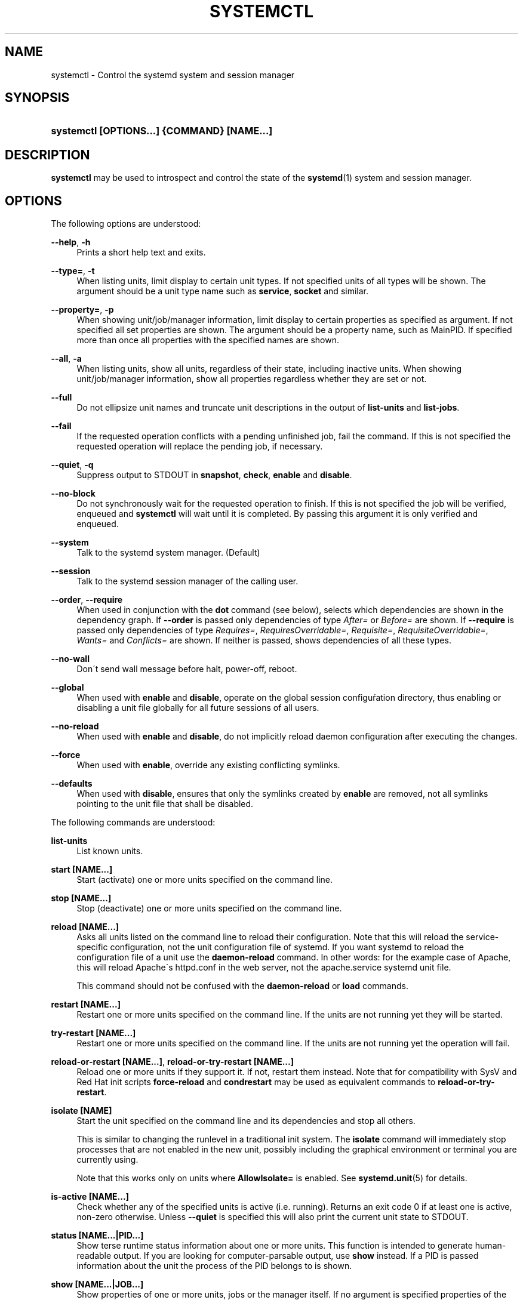 '\" t
.\"     Title: systemctl
.\"    Author: Lennart Poettering <lennart@poettering.net>
.\" Generator: DocBook XSL Stylesheets v1.75.2 <http://docbook.sf.net/>
.\"      Date: 10/07/2010
.\"    Manual: systemctl
.\"    Source: systemd
.\"  Language: English
.\"
.TH "SYSTEMCTL" "1" "10/07/2010" "systemd" "systemctl"
.\" -----------------------------------------------------------------
.\" * set default formatting
.\" -----------------------------------------------------------------
.\" disable hyphenation
.nh
.\" disable justification (adjust text to left margin only)
.ad l
.\" -----------------------------------------------------------------
.\" * MAIN CONTENT STARTS HERE *
.\" -----------------------------------------------------------------
.SH "NAME"
systemctl \- Control the systemd system and session manager
.SH "SYNOPSIS"
.HP \w'\fBsystemctl\ \fR\fB[OPTIONS...]\fR\fB\ \fR\fB{COMMAND}\fR\fB\ \fR\fB[NAME...]\fR\ 'u
\fBsystemctl \fR\fB[OPTIONS...]\fR\fB \fR\fB{COMMAND}\fR\fB \fR\fB[NAME...]\fR
.SH "DESCRIPTION"
.PP
\fBsystemctl\fR
may be used to introspect and control the state of the
\fBsystemd\fR(1)
system and session manager\&.
.SH "OPTIONS"
.PP
The following options are understood:
.PP
\fB\-\-help\fR, \fB\-h\fR
.RS 4
Prints a short help text and exits\&.
.RE
.PP
\fB\-\-type=\fR, \fB\-t\fR
.RS 4
When listing units, limit display to certain unit types\&. If not specified units of all types will be shown\&. The argument should be a unit type name such as
\fBservice\fR,
\fBsocket\fR
and similar\&.
.RE
.PP
\fB\-\-property=\fR, \fB\-p\fR
.RS 4
When showing unit/job/manager information, limit display to certain properties as specified as argument\&. If not specified all set properties are shown\&. The argument should be a property name, such as
MainPID\&. If specified more than once all properties with the specified names are shown\&.
.RE
.PP
\fB\-\-all\fR, \fB\-a\fR
.RS 4
When listing units, show all units, regardless of their state, including inactive units\&. When showing unit/job/manager information, show all properties regardless whether they are set or not\&.
.RE
.PP
\fB\-\-full\fR
.RS 4
Do not ellipsize unit names and truncate unit descriptions in the output of
\fBlist\-units\fR
and
\fBlist\-jobs\fR\&.
.RE
.PP
\fB\-\-fail\fR
.RS 4
If the requested operation conflicts with a pending unfinished job, fail the command\&. If this is not specified the requested operation will replace the pending job, if necessary\&.
.RE
.PP
\fB\-\-quiet\fR, \fB\-q\fR
.RS 4
Suppress output to STDOUT in
\fBsnapshot\fR,
\fBcheck\fR,
\fBenable\fR
and
\fBdisable\fR\&.
.RE
.PP
\fB\-\-no\-block\fR
.RS 4
Do not synchronously wait for the requested operation to finish\&. If this is not specified the job will be verified, enqueued and
\fBsystemctl\fR
will wait until it is completed\&. By passing this argument it is only verified and enqueued\&.
.RE
.PP
\fB\-\-system\fR
.RS 4
Talk to the systemd system manager\&. (Default)
.RE
.PP
\fB\-\-session\fR
.RS 4
Talk to the systemd session manager of the calling user\&.
.RE
.PP
\fB\-\-order\fR, \fB\-\-require\fR
.RS 4
When used in conjunction with the
\fBdot\fR
command (see below), selects which dependencies are shown in the dependency graph\&. If
\fB\-\-order\fR
is passed only dependencies of type
\fIAfter=\fR
or
\fIBefore=\fR
are shown\&. If
\fB\-\-require\fR
is passed only dependencies of type
\fIRequires=\fR,
\fIRequiresOverridable=\fR,
\fIRequisite=\fR,
\fIRequisiteOverridable=\fR,
\fIWants=\fR
and
\fIConflicts=\fR
are shown\&. If neither is passed, shows dependencies of all these types\&.
.RE
.PP
\fB\-\-no\-wall\fR
.RS 4
Don\'t send wall message before halt, power\-off, reboot\&.
.RE
.PP
\fB\-\-global\fR
.RS 4
When used with
\fBenable\fR
and
\fBdisable\fR, operate on the global session configuŕation directory, thus enabling or disabling a unit file globally for all future sessions of all users\&.
.RE
.PP
\fB\-\-no\-reload\fR
.RS 4
When used with
\fBenable\fR
and
\fBdisable\fR, do not implicitly reload daemon configuration after executing the changes\&.
.RE
.PP
\fB\-\-force\fR
.RS 4
When used with
\fBenable\fR, override any existing conflicting symlinks\&.
.RE
.PP
\fB\-\-defaults\fR
.RS 4
When used with
\fBdisable\fR, ensures that only the symlinks created by
\fBenable\fR
are removed, not all symlinks pointing to the unit file that shall be disabled\&.
.RE
.PP
The following commands are understood:
.PP
\fBlist\-units\fR
.RS 4
List known units\&.
.RE
.PP
\fBstart [NAME\&.\&.\&.]\fR
.RS 4
Start (activate) one or more units specified on the command line\&.
.RE
.PP
\fBstop [NAME\&.\&.\&.]\fR
.RS 4
Stop (deactivate) one or more units specified on the command line\&.
.RE
.PP
\fBreload [NAME\&.\&.\&.]\fR
.RS 4
Asks all units listed on the command line to reload their configuration\&. Note that this will reload the service\-specific configuration, not the unit configuration file of systemd\&. If you want systemd to reload the configuration file of a unit use the
\fBdaemon\-reload\fR
command\&. In other words: for the example case of Apache, this will reload Apache\'s
httpd\&.conf
in the web server, not the
apache\&.service
systemd unit file\&.
.sp
This command should not be confused with the
\fBdaemon\-reload\fR
or
\fBload\fR
commands\&.
.RE
.PP
\fBrestart [NAME\&.\&.\&.]\fR
.RS 4
Restart one or more units specified on the command line\&. If the units are not running yet they will be started\&.
.RE
.PP
\fBtry\-restart [NAME\&.\&.\&.]\fR
.RS 4
Restart one or more units specified on the command line\&. If the units are not running yet the operation will fail\&.
.RE
.PP
\fBreload\-or\-restart [NAME\&.\&.\&.]\fR, \fBreload\-or\-try\-restart [NAME\&.\&.\&.]\fR
.RS 4
Reload one or more units if they support it\&. If not, restart them instead\&. Note that for compatibility with SysV and Red Hat init scripts
\fBforce\-reload\fR
and
\fBcondrestart\fR
may be used as equivalent commands to
\fBreload\-or\-try\-restart\fR\&.
.RE
.PP
\fBisolate [NAME]\fR
.RS 4
Start the unit specified on the command line and its dependencies and stop all others\&.
.sp
This is similar to changing the runlevel in a traditional init system\&. The
\fBisolate\fR
command will immediately stop processes that are not enabled in the new unit, possibly including the graphical environment or terminal you are currently using\&.
.sp
Note that this works only on units where
\fBAllowIsolate=\fR
is enabled\&. See
\fBsystemd.unit\fR(5)
for details\&.
.RE
.PP
\fBis\-active [NAME\&.\&.\&.]\fR
.RS 4
Check whether any of the specified units is active (i\&.e\&. running)\&. Returns an exit code 0 if at least one is active, non\-zero otherwise\&. Unless
\fB\-\-quiet\fR
is specified this will also print the current unit state to STDOUT\&.
.RE
.PP
\fBstatus [NAME\&.\&.\&.|PID\&.\&.\&.]\fR
.RS 4
Show terse runtime status information about one or more units\&. This function is intended to generate human\-readable output\&. If you are looking for computer\-parsable output, use
\fBshow\fR
instead\&. If a PID is passed information about the unit the process of the PID belongs to is shown\&.
.RE
.PP
\fBshow [NAME\&.\&.\&.|JOB\&.\&.\&.]\fR
.RS 4
Show properties of one or more units, jobs or the manager itself\&. If no argument is specified properties of the manager will be shown\&. If a unit name is specified properties of the unit is shown, and if a job id is specified properties of the job is shown\&. By default, empty properties are suppressed\&. Use
\fB\-\-all\fR
to show those too\&. To select specific properties to show use
\fB\-\-property=\fR\&. This command is intended to be used whenever computer\-parsable output is required\&. Use
\fBstatus\fR
if you are looking for formatted human\-readable output\&.
.RE
.PP
\fBreset\-failed [NAME\&.\&.\&.]\fR
.RS 4
Reset the \'failed\' state of the specified units, or if no unit name is passed of all units\&. When a unit fails in some way (i\&.e\&. process exiting with non\-zero error code, terminating abnormally or timing out) it will automatically enter the \'failed\' state and its exit code and status is recorded for introspection by the administrator until the service is restarted or reset with this command\&.
.RE
.PP
\fBenable [NAME\&.\&.\&.]\fR
.RS 4
Enable one or more unit files, as specified on the command line\&. This will create a number of symlinks as encoded in the
[Install]
sections of the unit files\&. After the symlinks have been created the systemd configuration is reloaded (in a way that is equivalent to
\fBdaemon\-reload\fR) to ensure the changes are taken into account immediately\&. Note that this does not have the effect that any of the units enabled are also started at the same time\&. If this is desired a separate
\fBstart\fR
command must be invoked for the unit\&.
.sp
This command will print the actions executed\&. This output may be suppressed by passing
\fB\-\-quiet\fR\&.
.sp
Note that this operation creates only the suggested symlinks for the units\&. While this command is the recommended way to manipulate the unit configuration directory, the administrator is free to make additional changes manually, by placing or removing symlinks in the directory\&. This is particular useful to create configurations that deviate from the suggested default installation\&. In this case the administrator must make sure to invoke
\fBdaemon\-reload\fR
manually as necessary, to ensure his changes are taken into account\&.
.sp
Enabling units should not be confused with starting (activating) units, as done by the
\fBstart\fR
command\&. Enabling and starting units is orthogonal: units may be enabled without being started and started without being enabled\&. Enabling simply hooks the unit into various suggested places (for example, so that the unit is automatically started on boot or when a particular kind of hardware is plugged in)\&. Starting actually spawns the daemon process (in case of service units), or binds the socket (in case of socket units), and so on\&.
.sp
Depending on whether
\fB\-\-system\fR,
\fB\-\-session\fR
or
\fB\-\-global\fR
is specified this enables the unit for the system, for sessions of the calling user only or for all future session of all users\&. Note that in the latter case no systemd daemon configuration is reloaded\&.
.RE
.PP
\fBdisable [NAME\&.\&.\&.]\fR
.RS 4
Disables one or more units\&. This removes all symlinks to the specified unit files from the unit configuration directory, and hence undoes the changes made by
\fBenable\fR\&. Note however that this by default removes all symlinks to the unit files (i\&.e\&. including manual additions), not just those actually created by
\fBenable\fR\&. If only the symlinks that are suggested by default shall be removed, pass
\fB\-\-defaults\fR\&. This implicitly reloads the systemd daemon configuration after completing the disabling of the units\&. Note that this command does not implicitly stop the units that is being disabled\&. If this is desired an additional
\fBstop\fRcommand should be executed afterwards\&.
.sp
This command will print the actions executed\&. This output may be suppressed by passing
\fB\-\-quiet\fR\&.
.PP
This command honours
\fB\-\-system\fR,
\fB\-\-session\fR,
\fB\-\-global\fR
in a similar way as
\fBenable\fR\&.
.RE
.PP
\fBis\-enabled [NAME\&.\&.\&.]\fR
.RS 4
Checks whether any of the specified unit files is enabled (as with
\fBenable\fR)\&. Returns an exit code of 0 if at least one is enabled, non\-zero otherwise\&.
.RE
.PP
\fBload [NAME\&.\&.\&.]\fR
.RS 4
Load one or more units specified on the command line\&. This will simply load their configuration from disk, but not start them\&. To start them you need to use the
\fBstart\fR
command which will implicitly load a unit that has not been loaded yet\&. Note that systemd garbage collects loaded units that are not active or referenced by an active unit\&. This means that units loaded this way will usually not stay loaded for long\&. Also note that this command cannot be used to reload unit configuration\&. Use the
\fBdaemon\-reload\fR
command for that\&. All in all, this command is of little use except for debugging\&.
.sp
This command should not be confused with the
\fBdaemon\-reload\fR
or
\fBreload\fR
commands\&.
.RE
.PP
\fBlist\-jobs\fR
.RS 4
List jobs that are in progress\&.
.RE
.PP
\fBcancel [JOB\&.\&.\&.]\fR
.RS 4
Cancel one or more jobs specified on the command line by their numeric job IDs\&. If not job id is specified cancels all jobs that are pending\&.
.RE
.PP
\fBmonitor\fR
.RS 4
Monitor unit/job changes\&. This is mostly useful for debugging purposes and prints a line each time systemd loads or unloads a unit configuration file, or a unit property changes\&.
.RE
.PP
\fBdump\fR
.RS 4
Dump server status\&. This will output a (usually very long) human readable manager status dump\&. Its format is subject to change without notice and should not be parsed by applications\&.
.RE
.PP
\fBdot\fR
.RS 4
Generate textual dependency graph description in dot format for further processing with the GraphViz
\fBdot\fR(1)
tool\&. Use a command line like
\fBsystemctl dot | dot \-Tsvg > systemd\&.svg\fR
to generate a graphical dependency tree\&. Unless
\fB\-\-order\fR
or
\fB\-\-require\fR
is passed the generated graph will show both ordering and requirement dependencies\&.
.RE
.PP
\fBsnapshot [NAME]\fR
.RS 4
Create a snapshot\&. If a snapshot name is specified, the new snapshot will be named after it\&. If none is specified an automatic snapshot name is generated\&. In either case, the snapshot name used is printed to STDOUT, unless
\fB\-\-quiet\fR
is specified\&.
.sp
A snapshot refers to a saved state of the systemd manager\&. It is implemented itself as unit that is generated dynamically with this command and has dependencies on all units active at the time\&. At a later time the user may return to this state by using the
\fBisolate\fR
command on the snapshot unit\&.
.PP
Snapshots are only useful for saving and restoring which units are running or are stopped, they do not save/restore any other state\&. Snapshots are dynamic and lost on reboot\&.
.RE
.PP
\fBdelete [NAME\&.\&.\&.]\fR
.RS 4
Remove a snapshot previously created with
\fBsnapshot\fR\&.
.RE
.PP
\fBdaemon\-reload\fR
.RS 4
Reload systemd manager configuration\&. This will reload all unit files and recreate the entire dependency tree\&. While the daemon is reloaded, all sockets systemd listens on on behalf of user configuration will stay accessible\&.
.sp
This command should not be confused with the
\fBload\fR
or
\fBreload\fR
commands\&.
.RE
.PP
\fBdaemon\-reexec\fR
.RS 4
Reexecute the systemd manager\&. This will serialize the manager state, reexecute the process and deserialize the state again\&. This command is of little use except for debugging and package upgrades\&. Sometimes it might be helpful as a heavy\-weight
\fBdaemon\-reload\fR\&. While the daemon is reexecuted all sockets systemd listens on on behalf of user configuration will stay accessible\&.
.RE
.PP
\fBdaemon\-exit\fR
.RS 4
Ask the systemd manager to quit\&. This is only supported for session managers (i\&.e\&. in conjunction with the
\fB\-\-session\fR
option) and will fail otherwise\&.
.RE
.PP
\fBshow\-environment\fR
.RS 4
Dump the systemd manager environment block\&. The environment block will be dumped in straight\-forward form suitable for sourcing into a shell script\&. This environment block will be passed to all processes the manager spawns\&.
.RE
.PP
\fBset\-environment [NAME=VALUE\&.\&.\&.]\fR
.RS 4
Set one or more systemd manager environment variables, as specified on the command line\&.
.RE
.PP
\fBunset\-environment [NAME\&.\&.\&.]\fR
.RS 4
Unset one or more systemd manager environment variables\&. If only a variable name is specified it will be removed regardless of its value\&. If a variable and a value are specified the variable is only removed if it has the specified value\&.
.RE
.PP
\fBhalt\fR
.RS 4
Shut down and halt the system\&. This is mostly equivalent to
\fBstart halt\&.target\fR
but also prints a wall message to all users\&.
.RE
.PP
\fBpoweroff\fR
.RS 4
Shut down and power\-off the system\&. This is mostly equivalent to
\fBstart poweroff\&.target\fR
but also prints a wall message to all users\&.
.RE
.PP
\fBreboot\fR
.RS 4
Shut down and reboot the system\&. This is mostly equivalent to
\fBstart reboot\&.target\fR
but also prints a wall message to all users\&.
.RE
.PP
\fBdefault\fR
.RS 4
Enter default mode\&. This is mostly equivalent to
\fBstart default\&.target\fR\&.
.RE
.PP
\fBrescue\fR
.RS 4
Enter rescue mode\&. This is mostly equivalent to
\fBisolate rescue\&.target\fR
but also prints a wall message to all users\&.
.RE
.PP
\fBemergency\fR
.RS 4
Enter emergency mode\&. This is mostly equivalent to
\fBisolate emergency\&.target\fR
but also prints a wall message to all users\&.
.RE
.SH "EXIT STATUS"
.PP
On success 0 is returned, a non\-zero failure code otherwise\&.
.SH "SEE ALSO"
.PP

\fBsystemd\fR(1),
\fBsystemadm\fR(1),
\fBsystemd.unit\fR(5),
\fBsystemd.special\fR(7),
\fBwall\fR(1)
.SH "AUTHOR"
.PP
\fBLennart Poettering\fR <\&lennart@poettering\&.net\&>
.RS 4
Developer
.RE
